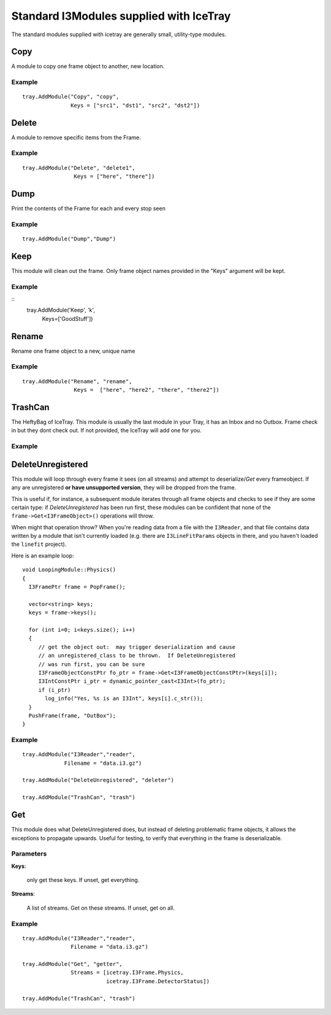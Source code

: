 Standard I3Modules supplied with IceTray
========================================

The standard modules supplied with icetray are generally small,
utility-type modules.

Copy
----

A module to copy one frame object to another, new location.

Example
^^^^^^^

.. highlight:: python

::

  tray.AddModule("Copy", "copy", 
                 Keys = ["src1", "dst1", "src2", "dst2"])
  

Delete
------

A module to remove specific items from the Frame.

Example
^^^^^^^

.. highlight:: python

::

  tray.AddModule("Delete", "delete1",
                  Keys = ["here", "there"])


Dump
----

Print the contents of the Frame for each and every stop seen

Example
^^^^^^^

.. highlight:: python

::

  tray.AddModule("Dump","Dump")

Keep
----

This module will clean out the frame.  Only frame object names provided in the
"Keys" argument will be kept.


Example
^^^^^^^

.. highlight:: python

::
  tray.AddModule('Keep', 'k',
                  Keys=['GoodStuff'])

Rename
------

Rename one frame object to a new, unique name

Example
^^^^^^^

.. highlight:: python

::

  tray.AddModule("Rename", "rename",
                  Keys =  ["here", "here2", "there", "there2"])

TrashCan
--------

The HeftyBag of IceTray.  This module is usually the last module in your Tray, it has an Inbox
and no Outbox.  Frame check in but they dont check out.  If not provided, the IceTray
will add one for you.

Example
^^^^^^^

.. highlight:: python

::



DeleteUnregistered
------------------

This module will loop through every frame it sees (on all streams) and
attempt to deserialize/*Get* every frameobject.  If any are
unregistered **or have unsupported version**, they will be dropped
from the frame.

This is useful if, for instance, a subsequent module iterates through
all frame objects and checks to see if they are some certain type: if
*DeleteUnregistered* has been run first, these modules can be
confident that none of the ``frame->Get<I3FrameObject>()`` operations
will throw.  

When might that operation throw?  When you're reading data from a file
with the ``I3Reader``, and that file contains data written by a module
that isn't currently loaded (e.g. there are ``I3LineFitParams``
objects in there, and you haven't loaded the ``linefit`` project).

.. highlight:: cpp

Here is an example loop::

  void LoopingModule::Physics()
  {
    I3FramePtr frame = PopFrame();
    
    vector<string> keys;
    keys = frame->keys();

    for (int i=0; i<keys.size(); i++)
    {
       // get the object out:  may trigger deserialization and cause
       // an unregistered_class to be thrown.  If DeleteUnregistered
       // was run first, you can be sure 
       I3FrameObjectConstPtr fo_ptr = frame->Get<I3FrameObjectConstPtr>(keys[i]);
       I3IntConstPtr i_ptr = dynamic_pointer_cast<I3Int>(fo_ptr);
       if (i_ptr)
         log_info("Yes, %s is an I3Int", keys[i].c_str());
    }
    PushFrame(frame, "OutBox"); 
  }


Example
^^^^^^^
.. highlight:: python

::

  tray.AddModule("I3Reader","reader",
               Filename = "data.i3.gz")

  tray.AddModule("DeleteUnregistered", "deleter")

  tray.AddModule("TrashCan", "trash")


Get
---

This module does what DeleteUnregistered does, but instead of deleting
problematic frame objects, it allows the exceptions to propagate
upwards.  Useful for testing, to verify that everything in the frame
is deserializable.

Parameters
^^^^^^^^^^

**Keys**:

  only get these keys.  If unset, get everything.

**Streams**:

  A list of streams. Get on these streams.  If unset, get on all.

Example
^^^^^^^
::

  tray.AddModule("I3Reader","reader",
                 Filename = "data.i3.gz")

  tray.AddModule("Get", "getter",
                 Streams = [icetray.I3Frame.Physics,
                            icetray.I3Frame.DetectorStatus])

  tray.AddModule("TrashCan", "trash")


  





       

   
  


   






   


